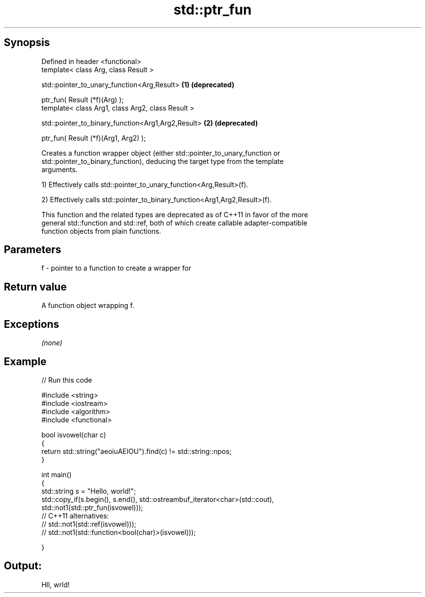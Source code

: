 .TH std::ptr_fun 3 "Jun 28 2014" "2.0 | http://cppreference.com" "C++ Standard Libary"
.SH Synopsis
   Defined in header <functional>
   template< class Arg, class Result >

   std::pointer_to_unary_function<Arg,Result>        \fB(1)\fP \fB(deprecated)\fP

       ptr_fun( Result (*f)(Arg) );
   template< class Arg1, class Arg2, class Result >

   std::pointer_to_binary_function<Arg1,Arg2,Result> \fB(2)\fP \fB(deprecated)\fP

       ptr_fun( Result (*f)(Arg1, Arg2) );

   Creates a function wrapper object (either std::pointer_to_unary_function or
   std::pointer_to_binary_function), deducing the target type from the template
   arguments.

   1) Effectively calls std::pointer_to_unary_function<Arg,Result>(f).

   2) Effectively calls std::pointer_to_binary_function<Arg1,Arg2,Result>(f).

   This function and the related types are deprecated as of C++11 in favor of the more
   general std::function and std::ref, both of which create callable adapter-compatible
   function objects from plain functions.

.SH Parameters

   f - pointer to a function to create a wrapper for

.SH Return value

   A function object wrapping f.

.SH Exceptions

   \fI(none)\fP

.SH Example

   
// Run this code

 #include <string>
 #include <iostream>
 #include <algorithm>
 #include <functional>
  
 bool isvowel(char c)
 {
     return std::string("aeoiuAEIOU").find(c) != std::string::npos;
 }
  
 int main()
 {
     std::string s = "Hello, world!";
     std::copy_if(s.begin(), s.end(), std::ostreambuf_iterator<char>(std::cout),
                  std::not1(std::ptr_fun(isvowel)));
 // C++11 alternatives:
 //               std::not1(std::ref(isvowel)));
 //               std::not1(std::function<bool(char)>(isvowel)));
  
 }

.SH Output:

 Hll, wrld!
